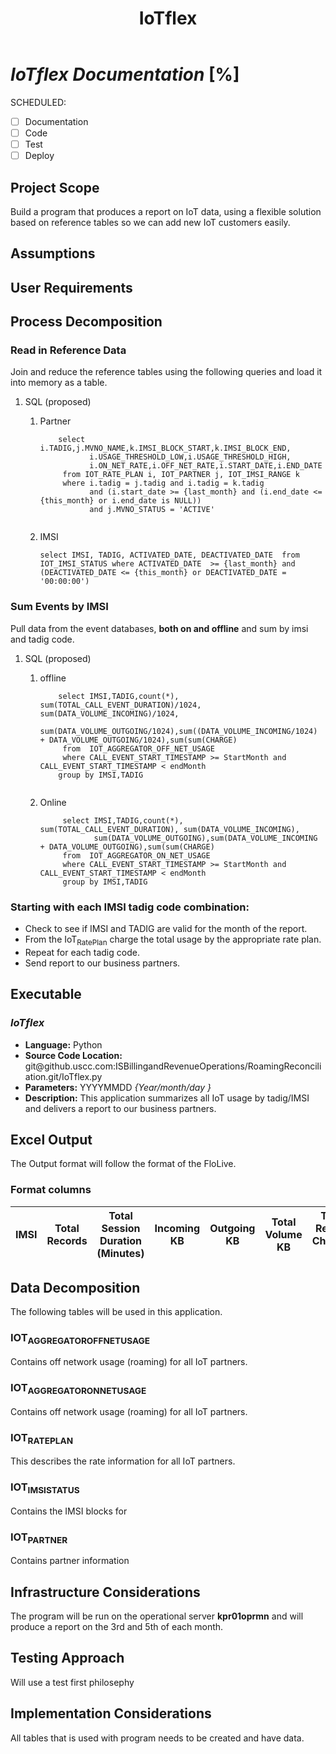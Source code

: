 #+STARTUP: overview
#+OPTIONS: d:nil
#+OPTIONS: toc:nil
#+TAGS: Presentation(p)  noexport(n) Documentation(d) taskjuggler_project(t) taskjuggler_resource(r) 
#+DRAWERS: PICTURE CLOSET 
#+PROPERTY: allocate_ALL dev doc test
#+COLUMNS: %30ITEM(Task) %Effort %allocate %BLOCKER %ORDERED
#+STARTUP: hidestars hideblocks 
#+LaTeX_CLASS_OPTIONS: [12pt,twoside]
#+LATEX_HEADER: \usepackage{lscape} 
#+LATEX_HEADER: \usepackage{fancyhdr} 
#+LATEX_HEADER: \usepackage{multirow}
#+LATEX_HEADER: \usepackage{multicol}
#+BEGIN_LaTeX
\pagenumbering{}
#+END_LaTeX 
#+TITLE: IoTflex

#+BEGIN_LaTeX
\newpage
\clearpage
%\addtolength{\oddsidemargin}{-.25in}
\addtolength{\oddsidemargin}{-.5in}
\addtolength{\evensidemargin}{-01.25in}
\addtolength{\textwidth}{1.4in}
\addtolength{\topmargin}{-1.25in}
\addtolength{\textheight}{2.45in}
\setcounter{tocdepth}{3}
\vspace*{1cm} 
% \newpage
\pagenumbering{roman}
\setcounter{tocdepth}{3}
\pagestyle{fancy}
\fancyhf[ROF,LEF]{\bf\thepage}
\fancyhf[C]{}
#+END_LaTeX

#+TOC: headlines 2

#+BEGIN_LaTeX
\newpage
\pagenumbering{arabic}
#+END_LaTeX

* /IoTflex Documentation/ [%]
  SCHEDULED:
  - [ ] Documentation
  - [ ] Code
  - [ ] Test 
  - [ ] Deploy

** Project Scope
   Build a program that produces a report on IoT data, using a flexible solution based on reference tables so we can add new IoT customers easily. 
** Assumptions
** User Requirements
** Process Decomposition
*** Read in Reference Data
  Join and reduce the reference tables using the following queries and load it into memory as a table.
**** SQL (proposed)
***** Partner
    :     select i.TADIG,j.MVNO_NAME,k.IMSI_BLOCK_START,k.IMSI_BLOCK_END,
    :            i.USAGE_THRESHOLD_LOW,i.USAGE_THRESHOLD_HIGH,
    :            i.ON_NET_RATE,i.OFF_NET_RATE,i.START_DATE,i.END_DATE 
    :      from IOT_RATE_PLAN i, IOT_PARTNER j, IOT_IMSI_RANGE k
    :      where i.tadig = j.tadig and i.tadig = k.tadig
    :            and (i.start_date >= {last_month} and (i.end_date <= {this_month} or i.end_date is NULL))
    :            and j.MVNO_STATUS = 'ACTIVE'
    :  
***** IMSI
    : select IMSI, TADIG, ACTIVATED_DATE, DEACTIVATED_DATE  from IOT_IMSI_STATUS where ACTIVATED_DATE  >= {last_month} and (DEACTIVATED_DATE <= {this_month} or DEACTIVATED_DATE = '00:00:00')

*** Sum Events by IMSI
    Pull data from the event databases, *both on and offline* and sum by imsi and tadig code.

**** SQL (proposed)
***** offline

    :     select IMSI,TADIG,count(*), sum(TOTAL_CALL_EVENT_DURATION)/1024, sum(DATA_VOLUME_INCOMING)/1024,
    :            sum(DATA_VOLUME_OUTGOING/1024),sum((DATA_VOLUME_INCOMING/1024) + DATA_VOLUME_OUTGOING/1024),sum(sum(CHARGE) 
    :      from  IOT_AGGREGATOR_OFF_NET_USAGE 
    :      where CALL_EVENT_START_TIMESTAMP >= StartMonth and CALL_EVENT_START_TIMESTAMP < endMonth
    :     group by IMSI,TADIG
    : 

***** Online
    :      select IMSI,TADIG,count(*), sum(TOTAL_CALL_EVENT_DURATION), sum(DATA_VOLUME_INCOMING),
    :             sum(DATA_VOLUME_OUTGOING),sum(DATA_VOLUME_INCOMING + DATA_VOLUME_OUTGOING),sum(sum(CHARGE) 
    :      from  IOT_AGGREGATOR_ON_NET_USAGE 
    :      where CALL_EVENT_START_TIMESTAMP >= StartMonth and CALL_EVENT_START_TIMESTAMP < endMonth
    :      group by IMSI,TADIG

*** Starting with  each IMSI tadig code combination:
   - Check to see if IMSI and TADIG are valid for the month of the report.
   - From the IoT_Rate_Plan charge the total usage by the appropriate rate plan.
   - Repeat for each tadig code.
   - Send report to our business partners.

** Executable
*** /IoTflex/
    - *Language:* Python
    - *Source Code Location:* git@github.uscc.com:ISBillingandRevenueOperations/RoamingReconciliation.git/IoTflex.py
    - *Parameters:* YYYYMMDD /{Year/month/day }/
    - *Description:*
      This application summarizes all IoT usage by tadig/IMSI and delivers a report to our business partners.
** Excel Output 
   The Output format will follow the format of the FloLive. 
*** Format columns
|------+---------------+----------------------------------+-------------+-------------+-----------------+------------------------+-------------------------+-------------------------|
| IMSI | Total Records | Total Session Duration (Minutes) | Incoming KB | Outgoing KB | Total Volume KB | Total Record Charges $ | Plan A Charged Units KB | Plan B Charged Units KB |
|------+---------------+----------------------------------+-------------+-------------+-----------------+------------------------+-------------------------+-------------------------|

** Data Decomposition
   The following tables will be used in this application.
*** IOT_AGGREGATOR_OFF_NET_USAGE
    Contains off network usage (roaming) for all IoT partners.

****                                                               :noexport:
|-----+--------------------------------+--------------+------+----------------------------------------------------------------------------------------------------------------|
|   # | Column Name                    | Data Type    | NULL | Description                                                                                                    |
|-----+--------------------------------+--------------+------+----------------------------------------------------------------------------------------------------------------|
|  1. | TYPE                           | VARCHAR2(20) | N    | Type of Record. Always ‘gprsCall’                                                                              |
|  2. | *IMSI*                         | VARCHAR2(15) | N    | The identifier which uniquely identifies the subscriber who has used the                                       |
|     |                                |              |      | network and is liable for any charges that may be incurred.                                                    |
|     |                                |              |      | May contain trailing character 'F' which has been removed.                                                     |
|  3. | MSISDN                         | VARCHAR2(15) | Y    | The Mobile Subscriber ISDN number.                                                                             |
|     |                                |              |      | Mobile Subscriber Integrated Services Digital Number -                                                         |
|     |                                |              |      | MSISDN A field that identifies the MSISDN, which in the                                                        |
|     |                                |              |      | GSM environment is used to refer to the subscriber’s “dialable/directory number.”                              |
|     |                                |              |      | May contain trailing character 'F' which has been removed. This                                                |
|     |                                |              |      | will also contain a leading 1 which is the international country code                                          |
|     |                                |              |      | for the United States.  Example: 1608220516.                                                                   |
|  4. | ACCESS_POINT_NAME_NI           | VARCHAR2(70) | Y    | The Network Identifier part of the Access Point Name (APN) in dot notation.                                    |
|  5. | ACCESS_POINT_NAME_OI           | VARCHAR2(40) | Y    | The Operator Identifier part of the Access Point Name (APN) in dot notation.                                   |
|  6. | *TOTAL_CALL_EVENT_DURATION*    | Number(5)    | Y    | The item contains the actual total duration of a call event                                                    |
|     |                                |              |      | as a number of seconds.The Total Call Event Duration must always                                               |
|     |                                |              |      | contain the call duration calculated from the call end time                                                    |
|     |                                |              |      | (channel release) minus the Call Event Start Timestamp, or Service Start Timestamp, as applicable.             |
|     |                                |              |      | The item is used, in conjunction with the Call Event Start                                                     |
|     |                                |              |      | Timestamp or Service Start Timestamp (and UTC Time Offset Code)                                                |
|     |                                |              |      | to calculate the call event end time. This is needed for ageing                                                |
|     |                                |              |      | calculations and validation against the File Available Timestamp.                                              |
|     |                                |              |      | Values: > or = 0                                                                                               |
|  7. | CHARGING_ID                    | Number(25)   | Y    | A charging identifier which can be used together with GGSN                                                     |
|     |                                |              |      | address or P-GW address to identify all records produced in SSGN(s)                                            |
|     |                                |              |      | and GGSN or in S-GW(s) and P-GW involved in a single PDP context.                                              |
|     |                                |              |      | For Wi-Fi usage this item is unique as a Wi-Fi record always represents a complete Wi-Fi session.              |
|  8. | *CELL_ID*                      | Number(10)   | Y    | Identification of the Location Area Code of the mobile equipment handling the call.                            |
|  9. | *SERVING_BID*                  | Number(5)    | Y    | The identity of the cell from which the call originated or in which it terminated.                             |
| 10. | *LOCATION_AREA*                | Number(10)   | Y    | The Serving BID (Billing Identifier) is a code associated with a geographical                                  |
|     |                                |              |      | area such as a cell site or group of cell sites.                                                               |
|     |                                |              |      | Where a Serving BID has been supplied there must be a Serving Location Description present.                    |
|     |                                |              |      | The Serving BID presence is not required where only the Serving Location                                       |
|     |                                |              |      | Description is used as a pricing parameter as per the Sender’s IOT definition.                                 |
| 11. | *SERVING_LOCATION_DESCRIPTION* | VARCHAR2(40) | Y    | A text description giving the geographical location of the                                                     |
|     |                                |              |      | terminal equipment. Operators may optionally use a description as a                                            |
|     |                                |              |      | default where there has been no terminal equipment involved.                                                   |
|     |                                |              |      | The Serving Location Description must be present where                                                         |
|     |                                |              |      | there is an associated Serving BID and its content will then be predefined.                                    |
|     |                                |              |      | Where the location of the subscriber is a pricing parameter the                                                |
|     |                                |              |      | Serving Location Description will contain a value as explicitly defined in the                                 |
|     |                                |              |      | IOT of the Sender. Note that in case the IOT defines both a ‘normal’ charge and                                |
|     |                                |              |      | one or more ‘exceptional’ charge(s) then only call/events containing an ‘exceptional’                          |
|     |                                |              |      | charge need to contain the Serving Location Description.                                                       |
|     |                                |              |      | For Wi-Fi usage this item must be present and will contain a text description of the                           |
|     |                                |              |      | Wi-Fi Hot Spot or location, for example “London City Airport”.                                                 |
|     |                                |              |      | Other than the above described circumstances the content is at                                                 |
|     |                                |              |      | the discretion of the Sender and is optionally supplied.                                                       |
| 12. | IMEI                           | VARCHAR2(20) | Y    | The International Mobile Equipment Identity number.                                                            |
|     |                                |              |      | The identifier which uniquely identifies the equipment used                                                    |
|     |                                |              |      | by the subscriber during the call.                                                                             |
|     |                                |              |      | May contain trailing character 'F' which has been removed.                                                     |
| 13. | *DATA_VOLUME_INCOMING*         | Number(16)   | N    | The Data Volume Incoming identifies the number of incoming octets                                              |
|     |                                |              |      | (bytes) within an occurrence of GPRS Service Used or Content Service Used.                                     |
|     |                                |              |      | Values: > or = 0 (zero)                                                                                        |
| 14. | *DATA_VOLUME_OUTGOING*         | Number(16)   | N    | The Data VolumeOutgoing identifies the number of outgoing                                                      |
|     |                                |              |      | octets (bytes) within an occurrence of GPRS Service Used or Content Service Used.                              |
|     |                                |              |      | Values: > or = 0 (zero)                                                                                        |
| 15. | CALL_TYPE_LEVEL1               | Number(10)   | Y    | The highest category call type in respect of the destination or origination of the call.                       |
|     |                                |              |      | Values:                                                                                                        |
|     |                                |              |      | 0 Unknown/Not Applicable                                                                                       |
|     |                                |              |      | 1 National                                                                                                     |
|     |                                |              |      | 2 International                                                                                                |
|     |                                |              |      | 10 HGGSN/HP-GW                                                                                                 |
|     |                                |              |      | 11 VGGSN/VP-GW                                                                                                 |
|     |                                |              |      | 12 Other GGSN/Other P-GW                                                                                       |
|     |                                |              |      | 100 Wi-Fi                                                                                                      |
| 16. | CALL_TYPE_LEVEL2               | Number(10)   | Y    | An item which identifies the sub category of Call Type Level 1.                                                |
|     |                                |              |      | This defines, in more detail, the classification of the                                                        |
|     |                                |              |      | call within the IOT, as used by the VPMN to price the call.                                                    |
|     |                                |              |      | Values:                                                                                                        |
|     |                                |              |      | 0 Unknown/Not Applicable                                                                                       |
|     |                                |              |      | 1 Mobile                                                                                                       |
|     |                                |              |      | 2 PSTN                                                                                                         |
|     |                                |              |      | 3 Non Geographic                                                                                               |
|     |                                |              |      | 4 Premium Rate                                                                                                 |
|     |                                |              |      | 5 Satellite destination                                                                                        |
|     |                                |              |      | 6 Forwarded call                                                                                               |
|     |                                |              |      | 7 Non forwarded call                                                                                           |
|     |                                |              |      | 10 QoS Broadband                                                                                               |
|     |                                |              |      | 11 QoS Narrowband                                                                                              |
|     |                                |              |      | 12 QoS Conversational                                                                                          |
|     |                                |              |      | 13 QoS Streaming                                                                                               |
|     |                                |              |      | 14 QoS Interactive                                                                                             |
|     |                                |              |      | 15 QoS Background                                                                                              |
|     |                                |              |      | 20 Unspecified/default LTE QCIs                                                                                |
|     |                                |              |      | 21 LTE QCI 1 Conversational                                                                                    |
|     |                                |              |      | 22 LTE QCI 2 Conversational                                                                                    |
|     |                                |              |      | 23 LTE QCI 3 Conversational                                                                                    |
|     |                                |              |      | 24 LTE QCI 4 Streaming                                                                                         |
|     |                                |              |      | 25 LTE QCI 5 Interactive                                                                                       |
|     |                                |              |      | (specialised for signalling)                                                                                   |
|     |                                |              |      | 26 LTE QCI 6 Interactive                                                                                       |
|     |                                |              |      | 27 LTE QCI 7 Interactive                                                                                       |
|     |                                |              |      | 28 LTE QCI 8 Interactive                                                                                       |
|     |                                |              |      | 29 LTE QCI 9 Background                                                                                        |
|     |                                |              |      | 65 LTE QCI 65                                                                                                  |
|     |                                |              |      | 66 LTE QCI 66                                                                                                  |
|     |                                |              |      | 69 LTE QCI 69                                                                                                  |
|     |                                |              |      | 70 LTE QCI 70                                                                                                  |
| 17. | CALL_TYPE_LEVEL3               | Number(10)   | Y    | An item which identifies the sub category of Call Type Level 2.                                                |
|     |                                |              |      | This defines, in more detail, the classification of the call                                                   |
|     |                                |              |      | within the IOT, as used by the VPMN to price the call.                                                         |
|     |                                |              |      | Values:                                                                                                        |
|     |                                |              |      | 1. numeric (>=0) as defined within the VPMN’s IOT.                                                             |
|     |                                |              |      | 2. where a VPMN has not defined a Call Type Level 3 in their IOT they can use any numeric values (>=0) in TAP. |
| 18. | CHARGE_TYPE                    | Number(10)   | Y    | When present within Charge Detail the item identifies the type                                                 |
|     |                                |              |      | of charge represented by the Charge Detail. When present                                                       |
|     |                                |              |      | within Taxation the item identifies the type of charge associated                                              |
|     |                                |              |      | with the applied tax referenced by the associated Tax Rate Code.                                               |
|     |                                |              |      | Should only be present where a charge breakdown is present in                                                  |
|     |                                |              |      | Charge Detail and where the tax is applicable to only a specific                                               |
|     |                                |              |      | Charge Type rather than to the total charge.                                                                   |
|     |                                |              |      | Values:                                                                                                        |
|     |                                |              |      | 00 Total charge for Charge Information (the invoiceable value)                                                 |
|     |                                |              |      | 01 Airtime charge                                                                                              |
|     |                                |              |      | 02 reserved                                                                                                    |
|     |                                |              |      | 03 Toll charge                                                                                                 |
|     |                                |              |      | 04 Directory assistance                                                                                        |
|     |                                |              |      | 05 – 20 reserved                                                                                               |
|     |                                |              |      | 21 VPMN surcharge                                                                                              |
|     |                                |              |      | 50 Total charge for Charge Information according to the published IOT                                          |
|     |                                |              |      | 69 – 99 reserved                                                                                               |
| 19. | CHARGE                         | Number(30,6) | N    | The charge for the Charge Detail after discounts have been deducted                                            |
|     |                                |              |      | but before any tax is added. The decimal point value is dynamic in nature here.                                |
|     |                                |              |      | This decimal point comes from the header record of the file and can be separate for each file.                 |
| 20. | CHARGEABLE_UNITS               | Number(15)   | N    | The Chargeable Units item indicates the number of units which are chargeable within                            |
|     |                                |              |      | the Charge Detail, this may not correspond to                                                                  |
|     |                                |              |      | the number of rounded units charged. The item Charged Item                                                     |
|     |                                |              |      | defines what the units represent.                                                                              |
|     |                                |              |      | The item content reflects the chargeable not charged units.                                                    |
|     |                                |              |      | The GPRS data volumes are defined in octets.The duration                                                       |
|     |                                |              |      | related to Wi-Fi usage is defined in seconds.                                                                  |
|     |                                |              |      | Where volume is related to messages (Service Centre Usage)                                                     |
|     |                                |              |      | then the message length is represented in characters.                                                          |
| 21. | CHARGED_UNITS                  | Number(15)   | N    | The Charged Units item indicates the rounded number of units which are                                         |
|     |                                |              |      | actually charged for within the Charge Detail occurrence.                                                      |
|     |                                |              |      | This value may not correspond to the number of Chargeable Units                                                |
|     |                                |              |      | as it represents the charged units given the pricing unitisation/segmentation,                                 |
|     |                                |              |      | for example first segment minimum 60 seconds charged followed                                                  |
|     |                                |              |      | by 30 second unit charge. The item Charged Item defines what the units represent.                              |
|     |                                |              |      | The item content reflects the rounded charged not chargeable units.                                            |
|     |                                |              |      | Charged Units must be presented in the same unitisation as the corresponding Chargeable Units.                 |
| 22. | *CALL_EVENT_START_TIMESTAMP*   | Datetime     | N    | The timestamp gives the start of the call event. The time is given in the                                      |
|     |                                |              |      | local time of the Sender PMN (or Serving Network where this is not the Sender).                                |
|     |                                |              |      | There must be a UTC Time Offset Code associated with the timestamp.                                            |
|     |                                |              |      | Note that local time is the local time at the location of the chargeable subscriber.                           |
|     |                                |              |      | Where the location is not available, as in some call forwarding scenarios,                                     |
|     |                                |              |      | this will be a notional ‘network local time’. Note that this timestamp                                         |
|     |                                |              |      | is the event start time as provided by the network.                                                            |
|     |                                |              |      | This will be either the call answer time or the channel seizure time.                                          |
|     |                                |              |      | Format:                                                                                                        |
|     |                                |              |      | CCYYMMDDHHMMSS                                                                                                 |
| 23. | UTC_TIME_OFFSET_CODE           | Number(8)    | N    | A code associated with a UTC Time Offset.                                                                      |
|     |                                |              |      | The code is used with its associated timestamp to                                                              |
|     |                                |              |      | enable conversion of the Sender PMN’s local time to UTC time.                                                  |
|     |                                |              |      | Values:                                                                                                        |
|     |                                |              |      | Range 0 .. 99                                                                                                  |
| 24. | *TADIG*                        | Varchar2(5)  | N    | Identifies the MVNO associated with the usage .                                                                |
| 25. | SENDER_ID                      | Varchar2(5)  | N    | Identifies the sender associated with the usage.                                                               |
| 26. | ODS_INSERT_DATE                | DATE         | N    | INSERT timestamp                                                                                               |
| 27. | PROCESS_RUN_ID                 | NUMBER(20)   | N    | Unique job instance identifier                                                                                 |
|-----+--------------------------------+--------------+------+----------------------------------------------------------------------------------------------------------------|

\normalsize

*** IOT_AGGREGATOR_ON_NET_USAGE
    Contains off network usage (roaming) for all IoT partners.
****                                                               :noexport:
|-----+--------------------------------+--------------+------+---------------------------------------------------------------------------------------------------------------------|
|   # | Column Name                    | Data Type    | NULL | Description                                                                                                         |
|-----+--------------------------------+--------------+------+---------------------------------------------------------------------------------------------------------------------|
|  1. | TYPE                           | VARCHAR2(20) | N    | Type of Record. Always ‘gprsCall’                                                                                   |
|  2. | *IMSI*                         | VARCHAR2(15) | N    | The identifier which uniquely identifies the subscriber who has used the                                            |
|     |                                |              |      | network and is liable for any charges that may be incurred.                                                         |
|  3. | MSISDN                         | VARCHAR2(15) | Y    | The Mobile Subscriber ISDN number.                                                                                  |
|     |                                |              |      | Mobile Subscriber Integrated Services Digital Number - MSISDN                                                       |
|     |                                |              |      | A field that identifies the MSISDN, which in the GSM environment                                                    |
|     |                                |              |      | is used to refer to the subscriber’s “dialable/directory number.”                                                   |
|     |                                |              |      | Example: 1608220516.                                                                                                |
|  4. | ACCESS_POINT_NAME_NI           | VARCHAR2(70) | Y    | The Network Identifier part of the Access Point Name (APN) in dot notation.                                         |
|  5. | ACCESS_POINT_NAME_OI           | VARCHAR2(40) | Y    | The Operator Identifier part of the Access Point Name (APN) in dot notation.                                        |
|  6. | *TOTAL_CALL_EVENT_DURATION*    | Number(5)    | Y    | The item contains the actual total duration of a call event as a number                                             |
|     |                                |              |      | of seconds.The Total Call Event Duration must always contain                                                        |
|     |                                |              |      | the call duration calculated from the call end time (channel release)                                               |
|     |                                |              |      | minus the Call Event Start Timestamp, or Service Start Timestamp, as applicable.                                    |
|     |                                |              |      | The item is used, in conjunction with the Call Event Start Timestamp or                                             |
|     |                                |              |      | Service Start Timestamp (and UTC Time Offset Code) to calculate the                                                 |
|     |                                |              |      | call event end time. This is needed for ageing calculations and                                                     |
|     |                                |              |      | validation against the File Available Timestamp.                                                                    |
|     |                                |              |      | This value will always be NULL.                                                                                     |
|  7. | CHARGING_ID                    | Number(25)   | Y    | A charging identifier which can be used together with GGSN address or P-GW address                                  |
|     |                                |              |      | to identify all records produced in SSGN(s) and GGSN or in S-GW(s) and                                              |
|     |                                |              |      | P-GW involved in a single PDP context. For Wi-Fi usage this item is unique                                          |
|     |                                |              |      | as a Wi-Fi record always represents a complete Wi-Fi session.                                                       |
|  8. | *CELL_ID*                      | VARCHAR2(10) | Y    | Identification of the Location Area Code of the mobile equipment handling the call.                                 |
|     |                                |              |      | This is in Hexadecimal format.                                                                                      |
|  9. | *SERVING_BID*                  | Number(5)    | Y    | The identity of the cell from which the call originated or in which it terminated.                                  |
| 10. | *LOCATION_AREA*                | Number(10)   | Y    | The Serving BID (Billing Identifier) is a code associated with a                                                    |
|     |                                |              |      | geographical area such as a cell site or group of cell sites. Where a Serving BID has                               |
|     |                                |              |      | been supplied there must be a Serving Location Description present.                                                 |
|     |                                |              |      | The Serving BID presence is not required where only the                                                             |
|     |                                |              |      | Serving Location Description is used as a pricing parameter as per the Sender’s IOT definition.                     |
| 11. | *SERVING_LOCATION_DESCRIPTION* | VARCHAR2(40) | Y    | A text description giving the geographical location of the terminal equipment.                                      |
|     |                                |              |      | Operators may optionally use a description as a default where there has                                             |
|     |                                |              |      | been no terminal equipment involved.                                                                                |
|     |                                |              |      | The Serving Location Description must be present where there is an                                                  |
|     |                                |              |      | associated Serving BID and its content will then be predefined.                                                     |
|     |                                |              |      | Where the location of the subscriber is a pricing parameter the                                                     |
|     |                                |              |      | Serving Location Description will contain a value as explicitly defined                                             |
|     |                                |              |      | in the IOT of the Sender. Note that in case the IOT defines both a                                                  |
|     |                                |              |      | ‘normal’ charge and one or more ‘exceptional’ charge(s) then only                                                   |
|     |                                |              |      | call/events containing an ‘exceptional’ charge need to                                                              |
|     |                                |              |      | contain the Serving Location Description.                                                                           |
|     |                                |              |      | For Wi-Fi usage this item must be present and will contain a text description                                       |
|     |                                |              |      | of the Wi-Fi Hot Spot or location, for example “London City Airport”.                                               |
|     |                                |              |      | Other than the above described circumstances the content is at the                                                  |
|     |                                |              |      | discretion of the Sender and is optionally supplied.                                                                |
| 12. | IMEI                           | VARCHAR2(20) | Y    | The International Mobile Equipment Identity number. The identifier which uniquely                                   |
|     |                                |              |      | identifies the equipment used by the subscriber during the call.                                                    |
| 13. | *DATA_VOLUME_INCOMING*         | Number(16)   | N    | The Data Volume Incoming identifies the number of incoming octets                                                   |
|     |                                |              |      | (bytes) within an occurrence of GPRS Service Used or Content Service Used.                                          |
|     |                                |              |      | Values: > or = 0 (zero)                                                                                             |
| 14. | *DATA_VOLUME_OUTGOING*         | Number(16)   | N    | The Data VolumeOutgoing identifies the number of outgoing                                                           |
|     |                                |              |      | octets (bytes) within an occurrence of GPRS Service Used or Content Service Used.                                   |
|     |                                |              |      | Values: > or = 0 (zero)                                                                                             |
| 15. | CALL_TYPE_LEVEL1               | Number(10)   | Y    | The highest category call type in respect of the destination or origination of the call.                            |
|     |                                |              |      | Values:                                                                                                             |
|     |                                |              |      | 0 Unknown/Not Applicable                                                                                            |
|     |                                |              |      | 1 National                                                                                                          |
|     |                                |              |      | 2 International                                                                                                     |
|     |                                |              |      | 10 HGGSN/HP-GW                                                                                                      |
|     |                                |              |      | 11 VGGSN/VP-GW                                                                                                      |
|     |                                |              |      | 12 Other GGSN/Other P-GW                                                                                            |
|     |                                |              |      | 100 Wi-Fi                                                                                                           |
| 16. | CALL_TYPE_LEVEL2               | Number(10)   | Y    | An item which identifies the sub category of Call Type Level 1.                                                     |
|     |                                |              |      | This defines, in more detail, the classification of the call within the IOT, as used by the VPMN to price the call. |
|     |                                |              |      | Values:                                                                                                             |
|     |                                |              |      | 0 Unknown/Not Applicable                                                                                            |
|     |                                |              |      | 1 Mobile                                                                                                            |
|     |                                |              |      | 2 PSTN                                                                                                              |
|     |                                |              |      | 3 Non Geographic                                                                                                    |
|     |                                |              |      | 4 Premium Rate                                                                                                      |
|     |                                |              |      | 5 Satellite destination                                                                                             |
|     |                                |              |      | 6 Forwarded call                                                                                                    |
|     |                                |              |      | 7 Non forwarded call                                                                                                |
|     |                                |              |      | 10 QoS Broadband                                                                                                    |
|     |                                |              |      | 11 QoS Narrowband                                                                                                   |
|     |                                |              |      | 12 QoS Conversational                                                                                               |
|     |                                |              |      | 13 QoS Streaming                                                                                                    |
|     |                                |              |      | 14 QoS Interactive                                                                                                  |
|     |                                |              |      | 15 QoS Background                                                                                                   |
|     |                                |              |      | 20 Unspecified/default LTE QCIs                                                                                     |
|     |                                |              |      | 21 LTE QCI 1 Conversational                                                                                         |
|     |                                |              |      | 22 LTE QCI 2 Conversational                                                                                         |
|     |                                |              |      | 23 LTE QCI 3 Conversational                                                                                         |
|     |                                |              |      | 24 LTE QCI 4 Streaming                                                                                              |
|     |                                |              |      | 25 LTE QCI 5 Interactive                                                                                            |
|     |                                |              |      | (specialised for signalling)                                                                                        |
|     |                                |              |      | 26 LTE QCI 6 Interactive                                                                                            |
|     |                                |              |      | 27 LTE QCI 7 Interactive                                                                                            |
|     |                                |              |      | 28 LTE QCI 8 Interactive                                                                                            |
|     |                                |              |      | 29 LTE QCI 9 Background                                                                                             |
|     |                                |              |      | 65 LTE QCI 65                                                                                                       |
|     |                                |              |      | 66 LTE QCI 66                                                                                                       |
|     |                                |              |      | 69 LTE QCI 69                                                                                                       |
|     |                                |              |      | 70 LTE QCI 70                                                                                                       |
| 17. | CALL_TYPE_LEVEL3               | Number(10)   | Y    | An item which identifies the sub category of Call Type Level 2.                                                     |
|     |                                |              |      | This defines, in more detail, the classification of the call within the IOT, as used by the VPMN to price the call. |
|     |                                |              |      | Values:                                                                                                             |
|     |                                |              |      | 1. numeric (>=0) as defined within the VPMN’s IOT.                                                                  |
|     |                                |              |      | 2. where a VPMN has not defined a Call Type Level 3 in their IOT they can use any numeric values (>=0) in TAP.      |
|     |                                |              |      | This value will always be NULL.                                                                                     |
| 18. | CHARGE_TYPE                    | Number(10)   | Y    | When present within Charge Detail the item identifies the type                                                      |
|     |                                |              |      | of charge represented by the Charge Detail. When present                                                            |
|     |                                |              |      | within Taxation the item identifies the type of charge associated with                                              |
|     |                                |              |      | the applied tax referenced by the associated Tax Rate Code. Should only be present                                  |
|     |                                |              |      | where a charge breakdown is present in Charge Detail and where the tax is                                           |
|     |                                |              |      | applicable to only a specific Charge Type rather than to the total charge.                                          |
|     |                                |              |      | This value will always be NULL.                                                                                     |
| 19. | *CHARGE*                       | Number(30,6) | Y    | The charge for the Charge Detail after discounts have been deducted                                                 |
|     |                                |              |      | but before any tax is added. This value will always be NULL.                                                        |
| 20. | CHARGEABLE_UNITS               | Number(15)   | N    | The Chargeable Units item indicates the number of units which are chargeable                                        |
|     |                                |              |      | within the Charge Detail, this may not correspond to the number of rounded units charged.                           |
|     |                                |              |      | The item Charged Item defines what the units represent.                                                             |
|     |                                |              |      | The item content reflects the chargeable not charged units.                                                         |
|     |                                |              |      | The GPRS data volumes are defined in octets.The duration related to Wi-Fi usage is defined in seconds.              |
|     |                                |              |      | Where volume is related to messages (Service Centre Usage) then the message length is represented in characters.    |
| 21. | *CHARGED_UNITS*                | Number(15)   | Y    | The Charged Units item indicates the rounded number of units which are actually charged for                         |
|     |                                |              |      | within the Charge Detail occurrence. This value may not correspond to                                               |
|     |                                |              |      | the number of Chargeable Units as it represents the charged units given                                             |
|     |                                |              |      | the pricing unitisation/segmentation, for example first segment minimum 60                                          |
|     |                                |              |      | seconds charged followed by 30 second unit charge.                                                                  |
|     |                                |              |      | The item Charged Item defines what the units represent. The item content                                            |
|     |                                |              |      | reflects the rounded charged not chargeable units. Charged Units must be presented                                  |
|     |                                |              |      | in the same unitisation as the corresponding Chargeable Units. This value will always be NULL.                      |
| 22. | *CALL_EVENT_START_TIMESTAMP*   | Datetime     | N    | The timestamp gives the start of the call event. The time is given in the                                           |
|     |                                |              |      | local time of the Sender PMN (or Serving Network where this is not the Sender).                                     |
|     |                                |              |      | There must be a UTC Time Offset Code associated with the timestamp.                                                 |
|     |                                |              |      | Note that local time is the local time at the location of the chargeable subscriber.                                |
|     |                                |              |      | Where the location is not available, as in some call forwarding scenarios,                                          |
|     |                                |              |      | this will be a notional ‘network local time’. Note that this                                                        |
|     |                                |              |      | timestamp is the event start time as provided by the network.                                                       |
|     |                                |              |      | This will be either the call answer time or the channel seizure time.                                               |
|     |                                |              |      | Format: CCYYMMDDHHMMSS                                                                                              |
| 23. | UTC_TIME_OFFSET_CODE           | Number(8)    | N    | A code associated with a UTC Time Offset. The code is used with its                                                 |
|     |                                |              |      | associated timestamp to enable conversion of the Sender PMN’s local time to UTC time.                               |
|     |                                |              |      | Values:                                                                                                             |
|     |                                |              |      | Range 0 .. 99                                                                                                       |
| 24. | *TADIG*                        | Varchar2(5)  | N    | Identifies the MVNO associated with the usage.                                                                      |
| 25. | SENDER_ID                      | Varchar2(5)  | N    | Identifies the sender associated with the usage.                                                                    |
| 26. | ODS_INSERT_DATE                | DATE         | N    | INSERT timestamp                                                                                                    |
| 27. | PROCESS_RUN_ID                 | NUMBER(20)   | N    | Unique job instance identifier                                                                                      |
|-----+--------------------------------+--------------+------+---------------------------------------------------------------------------------------------------------------------|
#+BEGIN_LaTeX
\normalsize
#+END_LaTeX

*** IOT_RATE_PLAN
    This describes the rate information for all IoT partners.

****                                                               :noexport:
|-----+-----------------------+---------------+------+------------------------------------------------------------------------------------------------------|
|   # | Column Name           | Data Type     | NULL | Description                                                                                          |
|-----+-----------------------+---------------+------+------------------------------------------------------------------------------------------------------|
|  1. | TADIG                 | Varchar2(5)   | N    | Identifies the MVNO for which the plan information applies.                                          |
|  2. | IMSI_BILLING_TYPE     | Varchar2(25)  | N    | Identifies an IMSI class associated with a set of billing rules.                                     |
|     |                       |               |      | Valid values:  PayPerUse, Reserved, Pooled                                                           |
|  3. | PLAN_ID               | Varchar2(50)  | N    | Descriptive label which represents a given usage threshold and its associated attributes.            |
|  4. | USAGE_THRESHOLD_LOW   | Number(10)    | N    | The lower bound of usage in kilobytes (KB) used to define a plan.                                    |
|  5. | USAGE_THRESHOLD_HIGH  | Number(10)    | N    | The upper bound of usage in kilobytes (KB) used to define a plan.                                    |
|  6. | OFF_NET_RATE          | Number(14,10) | N    | This is the per MB rate that will be charged to the MVNO for usage generated                         |
|     |                       |               |      | on roaming networks (networks/carriers other than USCC).                                             |
|     |                       |               |      | The rate in the table will be reflected in per MB, but contracts may be written using KB or GB.      |
|  7. | ON_NET_RATE           | Number(14,10) | N    | This is the per MB rate that will be charged to the MVNO for usage generated on the                  |
|     |                       |               |      | USC network (non-roaming traffic).  The rate in the table will be reflected                          |
|     |                       |               |      | in per MB, but contracts may be written using KB or GB.                                              |
|  8. | ACCESS_FEE            | Number(7,3)   | N    | A per-IMSI fee assessed when/if an IMSI uses ANY data within the billing period.                     |
|     |                       |               |      | Access fee is a configurable fee, billed every month there is use, for every IMSI that uses data.    |
|  9. | OVERAGE_RATE          | Number(14,10) | N    | The rate used for pooled IMSI Billing Type IMSIs, when total usage                                   |
|     |                       |               |      | is greater than the calculated pool size for any pool.  The charge                                   |
|     |                       |               |      | is applied based on total overage on each pool, for all IMSIs use within their respective pools.     |
|     |                       |               |      | Will be 0 when not applicable.                                                                       |
| 10. | CONTRIBUTION_QUANTITY | Number(15)    | N    | Used for calculating available usage pool size.                                                      |
|     |                       |               |      | The contribution quantity is the tonnage, in MB, that an individual SIM                              |
|     |                       |               |      | contributes to the available pool size, which is then summed across                                  |
|     |                       |               |      | all SIMs in each pool to determine available tonnage for each pool.do Will be 0 when not applicable  |
| 11. | START_DATE            | DATE          | N    | The start of the effective date range for the record.                                                |
| 12. | END_DATE              | DATE          | Y    | The end of the effective date range for the record. This is NULL for the currently effective record. |
| 13. | PROCESS_RUN_ID        | NUMBER(20)    | N    | Unique job instance identifier                                                                       |
|-----+-----------------------+---------------+------+------------------------------------------------------------------------------------------------------|

\normalsize

*** IOT_IMSI_STATUS
    Contains the IMSI blocks for 
****                                                               :noexport:
|----+-------------------+--------------+------+------------------------------------------------------------------|
|  # | Column Name       | Data Type    | NULL | Description                                                      |
|----+-------------------+--------------+------+------------------------------------------------------------------|
| 1. | *TADIG*           | Varchar2(5)  | N    | Identifies the MVNO for which the plan information applies.      |
| 2. | IMSI_BILLING_TYPE | Varchar2(25) | N    | Identifies an IMSI class associated with a set of billing rules. |
|    |                   |              |      | Valid values:  PayPerUse, Reserved, Pooled                       |
| 3. | IMSI_BLOCK_START  | Number(15)   | N    | Starting value for the IMSI block. Eg: 311588101000000           |
| 4. | IMSI_BLOCK_END    | Number(15)   | N    | Ending value for the IMSI block. Eg: 311588101999999             |
| 5. | START_DATE        | DATE         | N    | The start of the effective date range for the record.            |
| 6. | END_DATE          | DATE         | Y    | The end of the effective date range for the record.              |
|    |                   |              |      | This is NULL for the currently effective record.                 |
| 7. | PROCESS_RUN_ID    | NUMBER(20)   | N    | Unique job instance identifier                                   |
|----+-------------------+--------------+------+------------------------------------------------------------------|

*** IOT_PARTNER
    Contains partner information
****                                                               :noexport:
|----+----------------------+---------------+------+---------------------------------------------------------------|
|  # | Column Name          | Data Type     | NULL | Description                                                   |
|----+----------------------+---------------+------+---------------------------------------------------------------|
| 1. | *TADIG*              | Varchar2(5)   | N    | Identifies the MVNO for which the plan information applies.   |
| 2. | MVNO_NAME            | Varchar2(50)  | N    | Name of the MVNO..                                            |
| 3. | CONTACT_GROUP_EMAIL  | Varchar2(100) | N    | Email address associated with the MVNO. This is a group email |
|    |                      |               |      | and not a list of multiple or individual email addresses.     |
| 4. | RECEIVES_USAGE_FILE  | Varchar2(1)   | N    | This flag indicates whether the partner receives the          |
|    |                      |               |      | daily data usage file or not.  : Valid Values: Y or N         |
| 5. | MVNO_STATUS          | Varchar2(10)  | N    | Indicates whether the MVNO is active or not.                  |
|    |                      |               |      | Valid Values: ACTIVE or INACTIVE.                             |
| 6. | ODS_INSERT_DATE      | Date          | N    | INSERT timestamp                                              |
| 7. | ODS_LAST_UPDATE_DATE | Date          | N    | UPDATE timestamp                                              |
| 8. | PROCESS_RUN_ID       | NUMBER(20)    | N    | Unique job instance identifier                                |
|----+----------------------+---------------+------+---------------------------------------------------------------|

** Infrastructure Considerations
   The program will be run on the operational server *kpr01oprmn* and will produce a report on the 3rd and 5th of each month.
** Testing Approach
   Will use a test first philosephy 
** Implementation Considerations
   All tables that is used with program needs to be created and have data.

* Check APRM for FloLive IMSI                                      :noexport:
 : select count(*) from  prm_rom_incol_events_ap where orig_brok_filename in (
 :                      select unique(imsi) from IOT_AGGREGATOR_USAGE where tadig = 'IOTFL');
